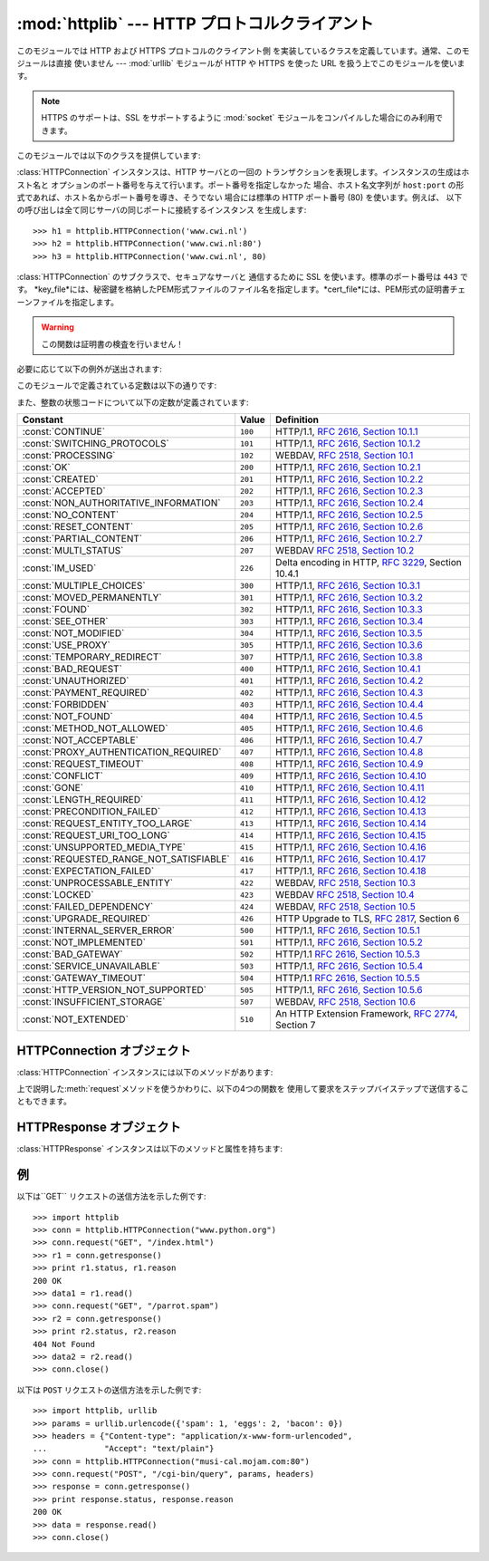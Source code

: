 
:mod:`httplib` --- HTTP プロトコルクライアント
==============================================

.. module:: httplib
   :synopsis: HTTP および HTTPS プロトコルのクライアント  (ソケットを必要とします) 。


.. index::
   pair: HTTP; protocol
   single: HTTP; httplib (standard module)

.. index:: module: urllib

このモジュールでは HTTP および HTTPS プロトコルのクライアント側 を実装しているクラスを定義しています。通常、このモジュールは直接 使いません
--- :mod:`urllib` モジュールが HTTP や HTTPS を使った URL を扱う上でこのモジュールを使います。

.. note::

   HTTPS のサポートは、SSL をサポートするように :mod:`socket` モジュールをコンパイルした場合にのみ利用できます。

このモジュールでは以下のクラスを提供しています:


.. class:: HTTPConnection(host[, port])

   :class:`HTTPConnection` インスタンスは、HTTP サーバとの一回の トランザクションを表現します。インスタンスの生成はホスト名と
   オプションのポート番号を与えて行います。ポート番号を指定しなかった 場合、ホスト名文字列が ``host:port``
   の形式であれば、ホスト名からポート番号を導き、そうでない 場合には標準の HTTP ポート番号 (80) を使います。例えば、
   以下の呼び出しは全て同じサーバの同じポートに接続するインスタンス を生成します::

      >>> h1 = httplib.HTTPConnection('www.cwi.nl')
      >>> h2 = httplib.HTTPConnection('www.cwi.nl:80')
      >>> h3 = httplib.HTTPConnection('www.cwi.nl', 80)


.. class:: HTTPSConnection(host[, port, key_file, cert_file])

   :class:`HTTPConnection` のサブクラスで、セキュアなサーバと 通信するために SSL を使います。標準のポート番号は ``443``
   です。
   *key_file*には、秘密鍵を格納したPEM形式ファイルのファイル名を指定します。*cert_file*には、PEM形式の証明書チェーンファイルを指定します。

   .. warning::

      この関数は証明書の検査を行いません！

必要に応じて以下の例外が送出されます:


.. exception:: HTTPException

   このモジュールにおける他の例外クラスの基底クラスです。 :exc:`Exception` のサブクラスです。


.. exception:: NotConnected

   :exc:`HTTPException` サブクラスです。


.. exception:: InvalidURL

   :exc:`HTTPException` のサブクラスです。ポート番号を指定した ものの、その値が数字でなかったり空のオブジェクトであった場合に送出されます。


.. exception:: UnknownProtocol

   :exc:`HTTPException` のサブクラスです。


.. exception:: UnknownTransferEncoding

   :exc:`HTTPException` のサブクラスです。


.. exception:: IllegalKeywordArgument

   :exc:`HTTPException` のサブクラスです。


.. exception:: UnimplementedFileMode

   :exc:`HTTPException` のサブクラスです。


.. exception:: IncompleteRead

   :exc:`HTTPException` のサブクラスです。


.. exception:: ImproperConnectionState

   :exc:`HTTPException` のサブクラスです。


.. exception:: CannotSendRequest

   :exc:`ImproperConnectionState` のサブクラスです。


.. exception:: CannotSendHeader

   :exc:`ImproperConnectionState` のサブクラスです。


.. exception:: ResponseNotReady

   :exc:`ImproperConnectionState` のサブクラスです。


.. exception:: BadStatusLine

   :exc:`HTTPException` のサブクラスです。 サーバが理解できない HTTP 状態コードで応答した場合に送出されます。

このモジュールで定義されている定数は以下の通りです:


.. data:: HTTP_PORT

   HTTP プロトコルの標準のポート (通常は ``80``) です。


.. data:: HTTPS_PORT

   HTTPS プロトコルの標準のポート (通常は ``443``) です。

また、整数の状態コードについて以下の定数が定義されています:

+------------------------------------------+---------+-----------------------------------------------------------------------+
| Constant                                 | Value   | Definition                                                            |
+==========================================+=========+=======================================================================+
| :const:`CONTINUE`                        | ``100`` | HTTP/1.1, `RFC 2616, Section                                          |
|                                          |         | 10.1.1                                                                |
|                                          |         | <http://www.w3.org/Protocols/rfc2616/rfc2616-sec10.html#sec10.1.1>`_  |
+------------------------------------------+---------+-----------------------------------------------------------------------+
| :const:`SWITCHING_PROTOCOLS`             | ``101`` | HTTP/1.1, `RFC 2616, Section                                          |
|                                          |         | 10.1.2                                                                |
|                                          |         | <http://www.w3.org/Protocols/rfc2616/rfc2616-sec10.html#sec10.1.2>`_  |
+------------------------------------------+---------+-----------------------------------------------------------------------+
| :const:`PROCESSING`                      | ``102`` | WEBDAV, `RFC 2518, Section 10.1                                       |
|                                          |         | <http://www.webdav.org/specs/rfc2518.html#STATUS_102>`_               |
+------------------------------------------+---------+-----------------------------------------------------------------------+
| :const:`OK`                              | ``200`` | HTTP/1.1, `RFC 2616, Section                                          |
|                                          |         | 10.2.1                                                                |
|                                          |         | <http://www.w3.org/Protocols/rfc2616/rfc2616-sec10.html#sec10.2.1>`_  |
+------------------------------------------+---------+-----------------------------------------------------------------------+
| :const:`CREATED`                         | ``201`` | HTTP/1.1, `RFC 2616, Section                                          |
|                                          |         | 10.2.2                                                                |
|                                          |         | <http://www.w3.org/Protocols/rfc2616/rfc2616-sec10.html#sec10.2.2>`_  |
+------------------------------------------+---------+-----------------------------------------------------------------------+
| :const:`ACCEPTED`                        | ``202`` | HTTP/1.1, `RFC 2616, Section                                          |
|                                          |         | 10.2.3                                                                |
|                                          |         | <http://www.w3.org/Protocols/rfc2616/rfc2616-sec10.html#sec10.2.3>`_  |
+------------------------------------------+---------+-----------------------------------------------------------------------+
| :const:`NON_AUTHORITATIVE_INFORMATION`   | ``203`` | HTTP/1.1, `RFC 2616, Section                                          |
|                                          |         | 10.2.4                                                                |
|                                          |         | <http://www.w3.org/Protocols/rfc2616/rfc2616-sec10.html#sec10.2.4>`_  |
+------------------------------------------+---------+-----------------------------------------------------------------------+
| :const:`NO_CONTENT`                      | ``204`` | HTTP/1.1, `RFC 2616, Section                                          |
|                                          |         | 10.2.5                                                                |
|                                          |         | <http://www.w3.org/Protocols/rfc2616/rfc2616-sec10.html#sec10.2.5>`_  |
+------------------------------------------+---------+-----------------------------------------------------------------------+
| :const:`RESET_CONTENT`                   | ``205`` | HTTP/1.1, `RFC 2616, Section                                          |
|                                          |         | 10.2.6                                                                |
|                                          |         | <http://www.w3.org/Protocols/rfc2616/rfc2616-sec10.html#sec10.2.6>`_  |
+------------------------------------------+---------+-----------------------------------------------------------------------+
| :const:`PARTIAL_CONTENT`                 | ``206`` | HTTP/1.1, `RFC 2616, Section                                          |
|                                          |         | 10.2.7                                                                |
|                                          |         | <http://www.w3.org/Protocols/rfc2616/rfc2616-sec10.html#sec10.2.7>`_  |
+------------------------------------------+---------+-----------------------------------------------------------------------+
| :const:`MULTI_STATUS`                    | ``207`` | WEBDAV `RFC 2518, Section 10.2                                        |
|                                          |         | <http://www.webdav.org/specs/rfc2518.html#STATUS_207>`_               |
+------------------------------------------+---------+-----------------------------------------------------------------------+
| :const:`IM_USED`                         | ``226`` | Delta encoding in HTTP,                                               |
|                                          |         | :rfc:`3229`, Section 10.4.1                                           |
+------------------------------------------+---------+-----------------------------------------------------------------------+
| :const:`MULTIPLE_CHOICES`                | ``300`` | HTTP/1.1, `RFC 2616, Section                                          |
|                                          |         | 10.3.1                                                                |
|                                          |         | <http://www.w3.org/Protocols/rfc2616/rfc2616-sec10.html#sec10.3.1>`_  |
+------------------------------------------+---------+-----------------------------------------------------------------------+
| :const:`MOVED_PERMANENTLY`               | ``301`` | HTTP/1.1, `RFC 2616, Section                                          |
|                                          |         | 10.3.2                                                                |
|                                          |         | <http://www.w3.org/Protocols/rfc2616/rfc2616-sec10.html#sec10.3.2>`_  |
+------------------------------------------+---------+-----------------------------------------------------------------------+
| :const:`FOUND`                           | ``302`` | HTTP/1.1, `RFC 2616, Section                                          |
|                                          |         | 10.3.3                                                                |
|                                          |         | <http://www.w3.org/Protocols/rfc2616/rfc2616-sec10.html#sec10.3.3>`_  |
+------------------------------------------+---------+-----------------------------------------------------------------------+
| :const:`SEE_OTHER`                       | ``303`` | HTTP/1.1, `RFC 2616, Section                                          |
|                                          |         | 10.3.4                                                                |
|                                          |         | <http://www.w3.org/Protocols/rfc2616/rfc2616-sec10.html#sec10.3.4>`_  |
+------------------------------------------+---------+-----------------------------------------------------------------------+
| :const:`NOT_MODIFIED`                    | ``304`` | HTTP/1.1, `RFC 2616, Section                                          |
|                                          |         | 10.3.5                                                                |
|                                          |         | <http://www.w3.org/Protocols/rfc2616/rfc2616-sec10.html#sec10.3.5>`_  |
+------------------------------------------+---------+-----------------------------------------------------------------------+
| :const:`USE_PROXY`                       | ``305`` | HTTP/1.1, `RFC 2616, Section                                          |
|                                          |         | 10.3.6                                                                |
|                                          |         | <http://www.w3.org/Protocols/rfc2616/rfc2616-sec10.html#sec10.3.6>`_  |
+------------------------------------------+---------+-----------------------------------------------------------------------+
| :const:`TEMPORARY_REDIRECT`              | ``307`` | HTTP/1.1, `RFC 2616, Section                                          |
|                                          |         | 10.3.8                                                                |
|                                          |         | <http://www.w3.org/Protocols/rfc2616/rfc2616-sec10.html#sec10.3.8>`_  |
+------------------------------------------+---------+-----------------------------------------------------------------------+
| :const:`BAD_REQUEST`                     | ``400`` | HTTP/1.1, `RFC 2616, Section                                          |
|                                          |         | 10.4.1                                                                |
|                                          |         | <http://www.w3.org/Protocols/rfc2616/rfc2616-sec10.html#sec10.4.1>`_  |
+------------------------------------------+---------+-----------------------------------------------------------------------+
| :const:`UNAUTHORIZED`                    | ``401`` | HTTP/1.1, `RFC 2616, Section                                          |
|                                          |         | 10.4.2                                                                |
|                                          |         | <http://www.w3.org/Protocols/rfc2616/rfc2616-sec10.html#sec10.4.2>`_  |
+------------------------------------------+---------+-----------------------------------------------------------------------+
| :const:`PAYMENT_REQUIRED`                | ``402`` | HTTP/1.1, `RFC 2616, Section                                          |
|                                          |         | 10.4.3                                                                |
|                                          |         | <http://www.w3.org/Protocols/rfc2616/rfc2616-sec10.html#sec10.4.3>`_  |
+------------------------------------------+---------+-----------------------------------------------------------------------+
| :const:`FORBIDDEN`                       | ``403`` | HTTP/1.1, `RFC 2616, Section                                          |
|                                          |         | 10.4.4                                                                |
|                                          |         | <http://www.w3.org/Protocols/rfc2616/rfc2616-sec10.html#sec10.4.4>`_  |
+------------------------------------------+---------+-----------------------------------------------------------------------+
| :const:`NOT_FOUND`                       | ``404`` | HTTP/1.1, `RFC 2616, Section                                          |
|                                          |         | 10.4.5                                                                |
|                                          |         | <http://www.w3.org/Protocols/rfc2616/rfc2616-sec10.html#sec10.4.5>`_  |
+------------------------------------------+---------+-----------------------------------------------------------------------+
| :const:`METHOD_NOT_ALLOWED`              | ``405`` | HTTP/1.1, `RFC 2616, Section                                          |
|                                          |         | 10.4.6                                                                |
|                                          |         | <http://www.w3.org/Protocols/rfc2616/rfc2616-sec10.html#sec10.4.6>`_  |
+------------------------------------------+---------+-----------------------------------------------------------------------+
| :const:`NOT_ACCEPTABLE`                  | ``406`` | HTTP/1.1, `RFC 2616, Section                                          |
|                                          |         | 10.4.7                                                                |
|                                          |         | <http://www.w3.org/Protocols/rfc2616/rfc2616-sec10.html#sec10.4.7>`_  |
+------------------------------------------+---------+-----------------------------------------------------------------------+
| :const:`PROXY_AUTHENTICATION_REQUIRED`   | ``407`` | HTTP/1.1, `RFC 2616, Section                                          |
|                                          |         | 10.4.8                                                                |
|                                          |         | <http://www.w3.org/Protocols/rfc2616/rfc2616-sec10.html#sec10.4.8>`_  |
+------------------------------------------+---------+-----------------------------------------------------------------------+
| :const:`REQUEST_TIMEOUT`                 | ``408`` | HTTP/1.1, `RFC 2616, Section                                          |
|                                          |         | 10.4.9                                                                |
|                                          |         | <http://www.w3.org/Protocols/rfc2616/rfc2616-sec10.html#sec10.4.9>`_  |
+------------------------------------------+---------+-----------------------------------------------------------------------+
| :const:`CONFLICT`                        | ``409`` | HTTP/1.1, `RFC 2616, Section                                          |
|                                          |         | 10.4.10                                                               |
|                                          |         | <http://www.w3.org/Protocols/rfc2616/rfc2616-sec10.html#sec10.4.10>`_ |
+------------------------------------------+---------+-----------------------------------------------------------------------+
| :const:`GONE`                            | ``410`` | HTTP/1.1, `RFC 2616, Section                                          |
|                                          |         | 10.4.11                                                               |
|                                          |         | <http://www.w3.org/Protocols/rfc2616/rfc2616-sec10.html#sec10.4.11>`_ |
+------------------------------------------+---------+-----------------------------------------------------------------------+
| :const:`LENGTH_REQUIRED`                 | ``411`` | HTTP/1.1, `RFC 2616, Section                                          |
|                                          |         | 10.4.12                                                               |
|                                          |         | <http://www.w3.org/Protocols/rfc2616/rfc2616-sec10.html#sec10.4.12>`_ |
+------------------------------------------+---------+-----------------------------------------------------------------------+
| :const:`PRECONDITION_FAILED`             | ``412`` | HTTP/1.1, `RFC 2616, Section                                          |
|                                          |         | 10.4.13                                                               |
|                                          |         | <http://www.w3.org/Protocols/rfc2616/rfc2616-sec10.html#sec10.4.13>`_ |
+------------------------------------------+---------+-----------------------------------------------------------------------+
| :const:`REQUEST_ENTITY_TOO_LARGE`        | ``413`` | HTTP/1.1, `RFC 2616, Section                                          |
|                                          |         | 10.4.14                                                               |
|                                          |         | <http://www.w3.org/Protocols/rfc2616/rfc2616-sec10.html#sec10.4.14>`_ |
+------------------------------------------+---------+-----------------------------------------------------------------------+
| :const:`REQUEST_URI_TOO_LONG`            | ``414`` | HTTP/1.1, `RFC 2616, Section                                          |
|                                          |         | 10.4.15                                                               |
|                                          |         | <http://www.w3.org/Protocols/rfc2616/rfc2616-sec10.html#sec10.4.15>`_ |
+------------------------------------------+---------+-----------------------------------------------------------------------+
| :const:`UNSUPPORTED_MEDIA_TYPE`          | ``415`` | HTTP/1.1, `RFC 2616, Section                                          |
|                                          |         | 10.4.16                                                               |
|                                          |         | <http://www.w3.org/Protocols/rfc2616/rfc2616-sec10.html#sec10.4.16>`_ |
+------------------------------------------+---------+-----------------------------------------------------------------------+
| :const:`REQUESTED_RANGE_NOT_SATISFIABLE` | ``416`` | HTTP/1.1, `RFC 2616, Section                                          |
|                                          |         | 10.4.17                                                               |
|                                          |         | <http://www.w3.org/Protocols/rfc2616/rfc2616-sec10.html#sec10.4.17>`_ |
+------------------------------------------+---------+-----------------------------------------------------------------------+
| :const:`EXPECTATION_FAILED`              | ``417`` | HTTP/1.1, `RFC 2616, Section                                          |
|                                          |         | 10.4.18                                                               |
|                                          |         | <http://www.w3.org/Protocols/rfc2616/rfc2616-sec10.html#sec10.4.18>`_ |
+------------------------------------------+---------+-----------------------------------------------------------------------+
| :const:`UNPROCESSABLE_ENTITY`            | ``422`` | WEBDAV, `RFC 2518, Section 10.3                                       |
|                                          |         | <http://www.webdav.org/specs/rfc2518.html#STATUS_422>`_               |
+------------------------------------------+---------+-----------------------------------------------------------------------+
| :const:`LOCKED`                          | ``423`` | WEBDAV `RFC 2518, Section 10.4                                        |
|                                          |         | <http://www.webdav.org/specs/rfc2518.html#STATUS_423>`_               |
+------------------------------------------+---------+-----------------------------------------------------------------------+
| :const:`FAILED_DEPENDENCY`               | ``424`` | WEBDAV, `RFC 2518, Section 10.5                                       |
|                                          |         | <http://www.webdav.org/specs/rfc2518.html#STATUS_424>`_               |
+------------------------------------------+---------+-----------------------------------------------------------------------+
| :const:`UPGRADE_REQUIRED`                | ``426`` | HTTP Upgrade to TLS,                                                  |
|                                          |         | :rfc:`2817`, Section 6                                                |
+------------------------------------------+---------+-----------------------------------------------------------------------+
| :const:`INTERNAL_SERVER_ERROR`           | ``500`` | HTTP/1.1, `RFC 2616, Section                                          |
|                                          |         | 10.5.1                                                                |
|                                          |         | <http://www.w3.org/Protocols/rfc2616/rfc2616-sec10.html#sec10.5.1>`_  |
+------------------------------------------+---------+-----------------------------------------------------------------------+
| :const:`NOT_IMPLEMENTED`                 | ``501`` | HTTP/1.1, `RFC 2616, Section                                          |
|                                          |         | 10.5.2                                                                |
|                                          |         | <http://www.w3.org/Protocols/rfc2616/rfc2616-sec10.html#sec10.5.2>`_  |
+------------------------------------------+---------+-----------------------------------------------------------------------+
| :const:`BAD_GATEWAY`                     | ``502`` | HTTP/1.1 `RFC 2616, Section                                           |
|                                          |         | 10.5.3                                                                |
|                                          |         | <http://www.w3.org/Protocols/rfc2616/rfc2616-sec10.html#sec10.5.3>`_  |
+------------------------------------------+---------+-----------------------------------------------------------------------+
| :const:`SERVICE_UNAVAILABLE`             | ``503`` | HTTP/1.1, `RFC 2616, Section                                          |
|                                          |         | 10.5.4                                                                |
|                                          |         | <http://www.w3.org/Protocols/rfc2616/rfc2616-sec10.html#sec10.5.4>`_  |
+------------------------------------------+---------+-----------------------------------------------------------------------+
| :const:`GATEWAY_TIMEOUT`                 | ``504`` | HTTP/1.1 `RFC 2616, Section                                           |
|                                          |         | 10.5.5                                                                |
|                                          |         | <http://www.w3.org/Protocols/rfc2616/rfc2616-sec10.html#sec10.5.5>`_  |
+------------------------------------------+---------+-----------------------------------------------------------------------+
| :const:`HTTP_VERSION_NOT_SUPPORTED`      | ``505`` | HTTP/1.1, `RFC 2616, Section                                          |
|                                          |         | 10.5.6                                                                |
|                                          |         | <http://www.w3.org/Protocols/rfc2616/rfc2616-sec10.html#sec10.5.6>`_  |
+------------------------------------------+---------+-----------------------------------------------------------------------+
| :const:`INSUFFICIENT_STORAGE`            | ``507`` | WEBDAV, `RFC 2518, Section 10.6                                       |
|                                          |         | <http://www.webdav.org/specs/rfc2518.html#STATUS_507>`_               |
+------------------------------------------+---------+-----------------------------------------------------------------------+
| :const:`NOT_EXTENDED`                    | ``510`` | An HTTP Extension Framework,                                          |
|                                          |         | :rfc:`2774`, Section 7                                                |
+------------------------------------------+---------+-----------------------------------------------------------------------+


.. data:: responses

   このディクショナリは、HTTP 1.1ステータスコードをW3Cの名前にマップしたものです。

   たとえば ``httplib.responses[httplib.NOT_FOUND]`` は ``'Not Found'`` となります。

   .. versionadded:: 2.5


.. _httpconnection-objects:

HTTPConnection オブジェクト
---------------------------

:class:`HTTPConnection` インスタンスには以下のメソッドがあります:


.. method:: HTTPConnection.request(method, url[, body[, headers]])

   このメソッドは、 HTTP 要求メソッド *method* およびセレクタ *url* を使って、要求をサーバに送ります。*body* 引数を指定する場合、
   ヘッダが終了した後に送信する文字列データでなければなりません。 ヘッダの Content-Length は自動的に正しい値に設定されます。 *headers*
   引数は要求と同時に送信される拡張 HTTP ヘッダの内容からなる マップ型でなくてはなりません。


.. method:: HTTPConnection.getresponse()

   サーバに対して HTTP 要求を送り出した後に呼び出されなければりません。 要求に対する応答を取得します。:class:`HTTPResponse`
   インスタンスを 返します。

   .. note::

      すべての応答を読み込んでからでなければ新しい要求をサーバに送ること はできないことに注意しましょう。


.. method:: HTTPConnection.set_debuglevel(level)

   デバッグレベル (印字されるデバッグ出力の量) を設定します。 標準のデバッグレベルは ``0`` で、デバッグ出力を全く印字 しません。


.. method:: HTTPConnection.connect()

   オブジェクトを生成するときに指定したサーバに接続します。


.. method:: HTTPConnection.close()

   サーバへの接続を閉じます。

上で説明した:meth:`request`メソッドを使うかわりに、以下の4つの関数を 使用して要求をステップバイステップで送信することもできます。


.. method:: HTTPConnection.putrequest(request, selector[, skip_host[, skip_accept_encoding]])

   サーバへの接続が確立したら、最初にこのメソッドを呼び出さなくては なりません。このメソッドは *request* 文字列、*selector* 文字列、 そして
   HTTP バージョン (``HTTP/1.1``) からなる一行を送信します。 ``Host:`` や``Accept-Encoding:``
   ヘッダの自動送信を無効にしたい 場合 (例えば別のコンテンツエンコーディングを受け入れたい場合) には、 *skip_host* や
   *skip_accept_encoding* を偽でない値に設定 してください。


.. method:: HTTPConnection.putheader(header, argument[, ...])

   :rfc:`822` 形式のヘッダをサーバに送ります。この処理では、*header*、 コロンとスペース、そして最初の引数からなる 1 行をサーバに送ります。
   追加の引数を指定した場合、継続して各行にタブ一つと引数の入った引数行が 送信されます。


.. method:: HTTPConnection.endheaders()

   サーバに空行を送り、ヘッダ部が終了したことを通知します。


.. method:: HTTPConnection.send(data)

   サーバにデータを送ります。このメソッドは :meth:`endheaders`  が呼び出された直後で、かつ :meth:`getreply` が呼び出される
   前に使わなければなりません。


.. _httpresponse-objects:

HTTPResponse オブジェクト
-------------------------

:class:`HTTPResponse` インスタンスは以下のメソッドと属性を持ちます:


.. method:: HTTPResponse.read([amt])

   応答の本体全体か、*amt* バイトまで読み出して返します。


.. method:: HTTPResponse.getheader(name[, default])

   ヘッダ *name* の内容を取得して返すか、該当するヘッダがない場合には *default* を返します。


.. method:: HTTPResponse.getheaders()

   (header, value) のタプルからなるリストを返します。

   .. versionadded:: 2.4


.. attribute:: HTTPResponse.msg

   応答ヘッダを含む :class:`mimetools.Message` インスタンスです。


.. attribute:: HTTPResponse.version

   サーバが使用した HTTP プロトコルバージョンです。10 は HTTP/1.0 を、 11 は HTTP/1.1 を表します。


.. attribute:: HTTPResponse.status

   サーバから返される状態コードです。


.. attribute:: HTTPResponse.reason

   サーバから返される応答の理由文です。


.. _httplib-examples:

例
--

以下は``GET`` リクエストの送信方法を示した例です::

   >>> import httplib
   >>> conn = httplib.HTTPConnection("www.python.org")
   >>> conn.request("GET", "/index.html")
   >>> r1 = conn.getresponse()
   >>> print r1.status, r1.reason
   200 OK
   >>> data1 = r1.read()
   >>> conn.request("GET", "/parrot.spam")
   >>> r2 = conn.getresponse()
   >>> print r2.status, r2.reason
   404 Not Found
   >>> data2 = r2.read()
   >>> conn.close()

以下は ``POST`` リクエストの送信方法を示した例です::

   >>> import httplib, urllib
   >>> params = urllib.urlencode({'spam': 1, 'eggs': 2, 'bacon': 0})
   >>> headers = {"Content-type": "application/x-www-form-urlencoded",
   ...            "Accept": "text/plain"}
   >>> conn = httplib.HTTPConnection("musi-cal.mojam.com:80")
   >>> conn.request("POST", "/cgi-bin/query", params, headers)
   >>> response = conn.getresponse()
   >>> print response.status, response.reason
   200 OK
   >>> data = response.read()
   >>> conn.close()

